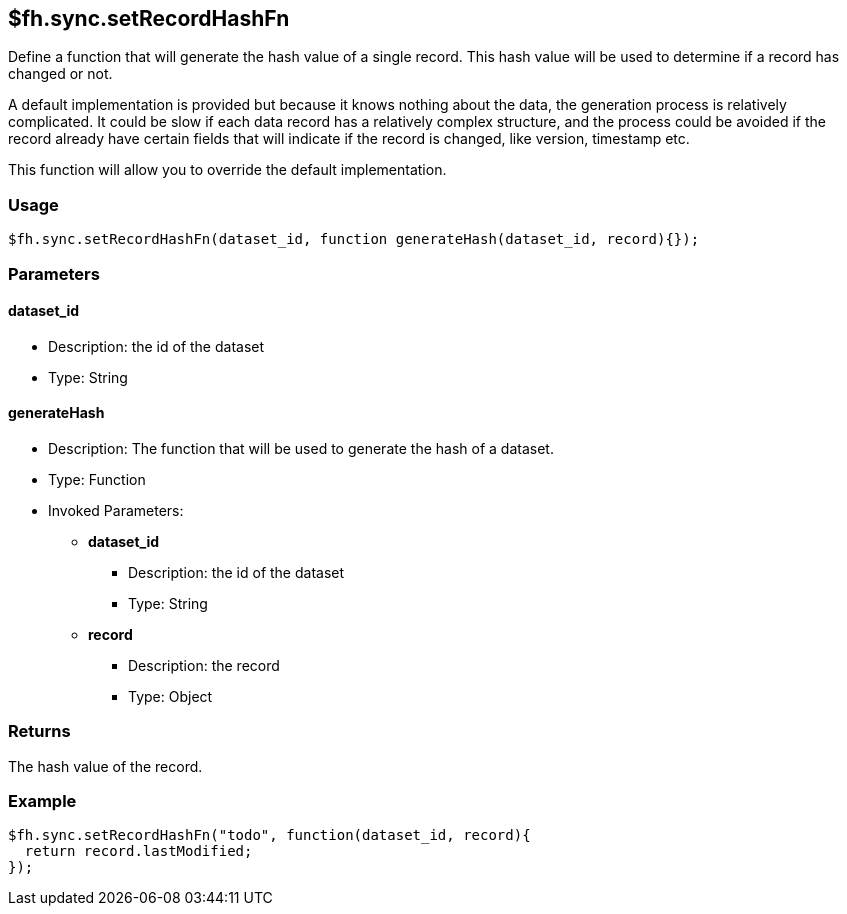 [[fh-sync-setrecordhashfn]]
== $fh.sync.setRecordHashFn

Define a function that will generate the hash value of a single record.
This hash value will be used to determine if a record has changed or not.

A default implementation is provided but because it knows nothing about the data, the generation process is relatively complicated.
It could be slow if each data record has a relatively complex structure, and the process could be avoided if the record already have certain fields that will indicate if the record is changed, like version, timestamp etc.

This function will allow you to override the default implementation.

=== Usage

[source,javascript]
----
$fh.sync.setRecordHashFn(dataset_id, function generateHash(dataset_id, record){});
----

=== Parameters

==== dataset_id
* Description: the id of the dataset
* Type: String

==== generateHash
* Description: The function that will be used to generate the hash of a dataset.
* Type: Function
* Invoked Parameters:
** *dataset_id*
*** Description: the id of the dataset
*** Type: String
** *record*
*** Description: the record
*** Type: Object

=== Returns

The hash value of the record.

=== Example

[source,javascript]
----
$fh.sync.setRecordHashFn("todo", function(dataset_id, record){
  return record.lastModified;
});
----
